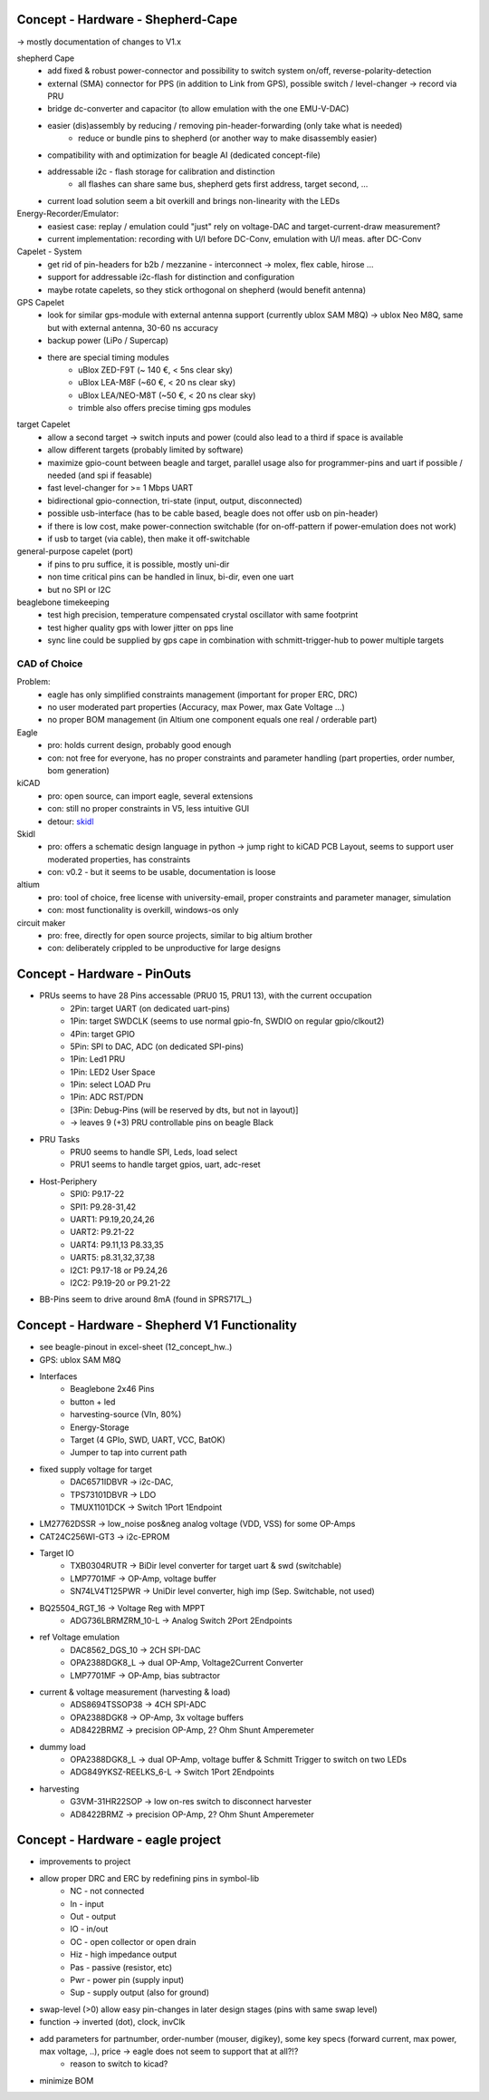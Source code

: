 Concept - Hardware - Shepherd-Cape
==================================

-> mostly documentation of changes to V1.x

shepherd Cape
    - add fixed & robust power-connector and possibility to switch system on/off, reverse-polarity-detection
    - external (SMA) connector for PPS (in addition to Link from GPS), possible switch / level-changer -> record via PRU
    - bridge dc-converter and capacitor (to allow emulation with the one EMU-V-DAC)
    - easier (dis)assembly by reducing / removing pin-header-forwarding (only take what is needed)
        - reduce or bundle pins to shepherd (or another way to make disassembly easier)
    - compatibility with and optimization for beagle AI (dedicated concept-file)
    - addressable i2c - flash storage for calibration and distinction
        - all flashes can share same bus, shepherd gets first address, target second, ...
    - current load solution seem a bit overkill and brings non-linearity with the LEDs

Energy-Recorder/Emulator:
    - easiest case: replay / emulation could "just" rely on voltage-DAC and target-current-draw measurement?
    - current implementation: recording with U/I before DC-Conv, emulation with U/I meas. after DC-Conv

Capelet - System
    - get rid of pin-headers for b2b / mezzanine - interconnect -> molex, flex cable, hirose ...
    - support for addressable i2c-flash for distinction and configuration
    - maybe rotate capelets, so they stick orthogonal on shepherd (would benefit antenna)

GPS Capelet
    - look for similar gps-module with external antenna support (currently ublox SAM M8Q) -> ublox Neo M8Q, same but with external antenna, 30-60 ns accuracy
    - backup power (LiPo / Supercap)
    - there are special timing modules
        - uBlox ZED-F9T (~ 140 €, < 5ns clear sky)
        - uBlox LEA-M8F (~60 €, < 20 ns clear sky)
        - uBlox LEA/NEO-M8T (~50 €, < 20 ns clear sky)
        - trimble also offers precise timing gps modules

target Capelet
    - allow a second target -> switch inputs and power (could also lead to a third if space is available
    - allow different targets (probably limited by software)
    - maximize gpio-count between beagle and target, parallel usage also for programmer-pins and uart if possible / needed (and spi if feasable)
    - fast level-changer for >= 1 Mbps UART
    - bidirectional gpio-connection, tri-state (input, output, disconnected)
    - possible usb-interface (has to be cable based, beagle does not offer usb on pin-header)
    - if there is low cost, make power-connection switchable (for on-off-pattern if power-emulation does not work)
    - if usb to target (via cable), then make it off-switchable

general-purpose capelet (port)
    - if pins to pru suffice, it is possible, mostly uni-dir
    - non time critical pins can be handled in linux, bi-dir, even one uart
    - but no SPI or I2C

beaglebone timekeeping
    - test high precision, temperature compensated crystal oscillator with same footprint
    - test higher quality gps with lower jitter on pps line
    - sync line could be supplied by gps cape in combination with schmitt-trigger-hub to power multiple targets

CAD of Choice
-------------

Problem:
    - eagle has only simplified constraints management (important for proper ERC, DRC)
    - no user moderated part properties (Accuracy, max Power, max Gate Voltage ...)
    - no proper BOM management (in Altium one component equals one real / orderable part)

Eagle
    - pro: holds current design, probably good enough
    - con: not free for everyone, has no proper constraints and parameter handling (part properties, order number, bom generation)

kiCAD
    - pro: open source, can import eagle, several extensions
    - con: still no proper constraints in V5, less intuitive GUI
    - detour: skidl_

Skidl
    - pro: offers a schematic design language in python -> jump right to kiCAD PCB Layout, seems to support user moderated properties, has constraints
    - con: v0.2 - but it seems to be usable, documentation is loose

altium
    - pro: tool of choice, free license with university-email, proper constraints and parameter manager, simulation
    - con: most functionality is overkill, windows-os only

circuit maker
    - pro: free, directly for open source projects, similar to big altium brother
    - con: deliberately crippled to be unproductive for large designs

.. _skidl: https://xesscorp.github.io/skidl/docs/_site/index.html

Concept - Hardware - PinOuts
============================

- PRUs seems to have 28 Pins accessable (PRU0 15, PRU1 13), with the current occupation
    - 2Pin: target UART (on dedicated uart-pins)
    - 1Pin: target SWDCLK (seems to use normal gpio-fn, SWDIO on regular gpio/clkout2)
    - 4Pin: target GPIO
    - 5Pin: SPI to DAC, ADC (on dedicated SPI-pins)
    - 1Pin: Led1 PRU
    - 1Pin: LED2 User Space
    - 1Pin: select LOAD Pru
    - 1Pin: ADC RST/PDN
    - [3Pin: Debug-Pins (will be reserved by dts, but not in layout)]
    - -> leaves 9 (+3) PRU controllable pins on beagle Black
- PRU Tasks
    - PRU0 seems to handle SPI, Leds, load select
    - PRU1 seems to handle target gpios, uart, adc-reset
- Host-Periphery
    - SPI0: P9.17-22
    - SPI1: P9.28-31,42
    - UART1: P9.19,20,24,26
    - UART2: P9.21-22
    - UART4: P9.11,13 P8.33,35
    - UART5: p8.31,32,37,38
    - I2C1: P9.17-18 or P9.24,26
    - I2C2: P9.19-20 or P9.21-22
- BB-Pins seem to drive around 8mA (found in SPRS717L_)

Concept - Hardware - Shepherd V1 Functionality
======================================

- see beagle-pinout in excel-sheet (12_concept_hw..)
- GPS: ublox SAM M8Q
- Interfaces
    - Beaglebone 2x46 Pins
    - button + led
    - harvesting-source (VIn, 80%)
    - Energy-Storage
    - Target (4 GPIo, SWD, UART, VCC, BatOK)
    - Jumper to tap into current path
- fixed supply voltage for target
    - DAC6571IDBVR -> i2c-DAC,
    - TPS73101DBVR -> LDO
    - TMUX1101DCK -> Switch 1Port 1Endpoint
- LM27762DSSR -> low_noise pos&neg analog voltage (VDD, VSS) for some OP-Amps
- CAT24C256WI-GT3 -> i2c-EPROM
- Target IO
    - TXB0304RUTR -> BiDir level converter for target uart & swd (switchable)
    - LMP7701MF -> OP-Amp, voltage buffer
    - SN74LV4T125PWR -> UniDir level converter, high imp (Sep. Switchable, not used)
- BQ25504_RGT_16 -> Voltage Reg with MPPT
    - ADG736LBRMZRM_10-L -> Analog Switch 2Port 2Endpoints
- ref Voltage emulation
    - DAC8562_DGS_10 -> 2CH SPI-DAC
    - OPA2388DGK8_L -> dual OP-Amp, Voltage2Current Converter
    - LMP7701MF -> OP-Amp, bias subtractor
- current & voltage measurement (harvesting & load)
    - ADS8694TSSOP38 -> 4CH SPI-ADC
    - OPA2388DGK8 -> OP-Amp, 3x voltage buffers
    - AD8422BRMZ -> precision OP-Amp, 2? Ohm Shunt Amperemeter
- dummy load
    - OPA2388DGK8_L -> dual OP-Amp, voltage buffer & Schmitt Trigger to switch on two LEDs
    - ADG849YKSZ-REELKS_6-L -> Switch 1Port 2Endpoints
- harvesting
    - G3VM-31HR22SOP -> low on-res switch to disconnect harvester
    - AD8422BRMZ -> precision OP-Amp, 2? Ohm Shunt Amperemeter

Concept - Hardware - eagle project
==================================

- improvements to project
- allow proper DRC and ERC by redefining pins in symbol-lib
    - NC - not connected
    - In - input
    - Out - output
    - IO - in/out
    - OC - open collector or open drain
    - Hiz - high impedance output
    - Pas - passive (resistor, etc)
    - Pwr - power pin (supply input)
    - Sup - supply output (also for ground)
- swap-level (>0) allow easy pin-changes in later design stages (pins with same swap level)
- function -> inverted (dot), clock, invClk
- add parameters for partnumber, order-number (mouser, digikey), some key specs (forward current, max power, max voltage, ..), price -> eagle does not seem to support that at all?!?
    - reason to switch to kicad?
- minimize BOM
